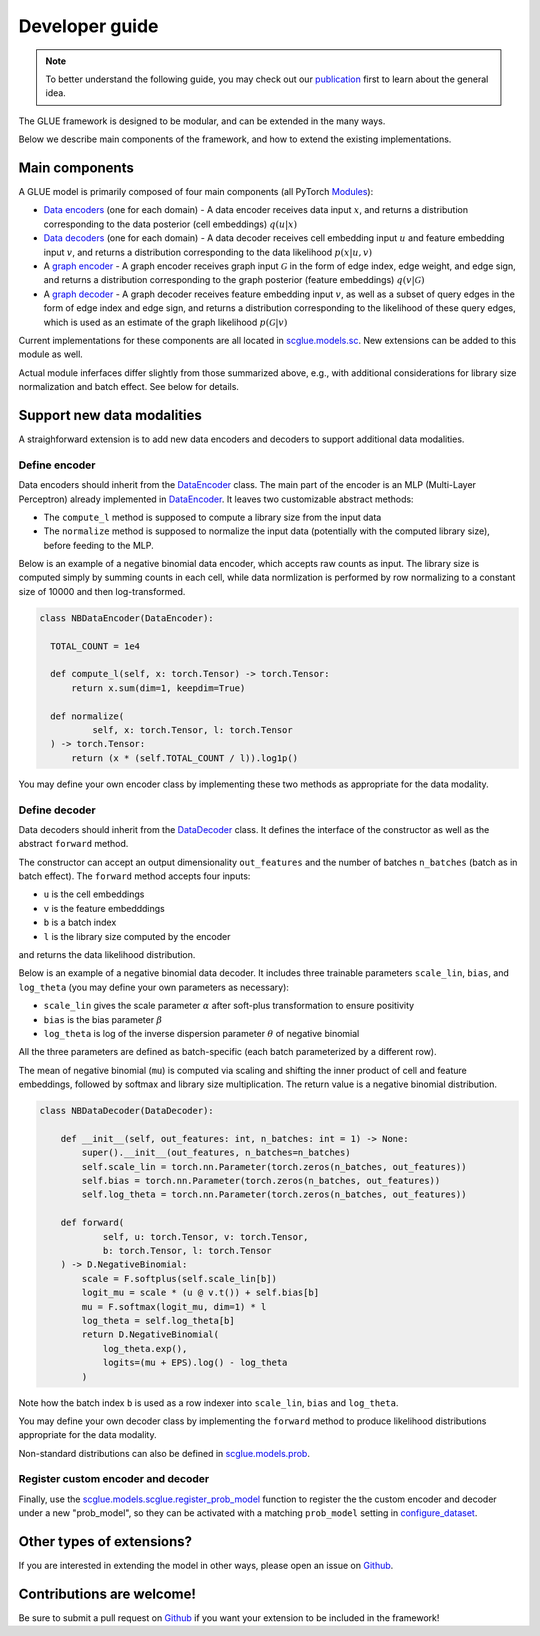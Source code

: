 Developer guide
===============

.. note::
    To better understand the following guide, you may check out our
    `publication <https://doi.org/10.1038/s41587-022-01284-4>`__
    first to learn about the general idea.

The GLUE framework is designed to be modular, and can be extended in the many ways.

Below we describe main components of the framework, and how to extend the existing implementations.

***************
Main components
***************

A GLUE model is primarily composed of four main components (all PyTorch `Modules <https://pytorch.org/docs/stable/generated/torch.nn.Module.html>`__):

- `Data encoders <api/scglue.models.sc.DataEncoder.rst>`__ (one for each domain)
  - A data encoder receives data input :math:`x`, and returns a distribution corresponding to the data posterior (cell embeddings) :math:`q(u|x)`
- `Data decoders <api/scglue.models.sc.DataDecoder.rst>`__ (one for each domain)
  - A data decoder receives cell embedding input :math:`u` and feature embedding input :math:`v`, and returns a distribution corresponding to the data likelihood :math:`p(x|u, v)`
- A `graph encoder <api/scglue.models.sc.GraphEncoder.rst>`__
  - A graph encoder receives graph input :math:`\mathcal{G}` in the form of edge index, edge weight, and edge sign, and returns a distribution corresponding to the graph posterior (feature embeddings) :math:`q(v|\mathcal{G})`
- A `graph decoder <api/scglue.models.sc.GraphDecoder.rst>`__
  - A graph decoder receives feature embedding input :math:`v`, as well as a subset of query edges in the form of edge index and edge sign, and returns a distribution corresponding to the likelihood of these query edges, which is used as an estimate of the graph likelihood :math:`p(\mathcal{G}|v)`

Current implementations for these components are all located in `scglue.models.sc <api/scglue.models.sc.rst>`__. New extensions can be added to this module as well.

Actual module inferfaces differ slightly from those summarized above, e.g., with additional considerations for library size normalization and batch effect. See below for details.

***************************
Support new data modalities
***************************

A straighforward extension is to add new data encoders and decoders to support additional data modalities.

Define encoder
--------------

Data encoders should inherit from the `DataEncoder <api/scglue.models.sc.DataEncoder.rst>`__ class.
The main part of the encoder is an MLP (Multi-Layer Perceptron) already implemented in `DataEncoder <api/scglue.models.sc.DataEncoder.rst>`__. It leaves two customizable abstract methods:

- The ``compute_l`` method is supposed to compute a library size from the input data
- The ``normalize`` method is supposed to normalize the input data (potentially with the computed library size), before feeding to the MLP.

Below is an example of a negative binomial data encoder, which accepts raw counts as input. The library size is computed simply by summing counts in each cell, while data normlization is performed by row normalizing to a constant size of 10000 and then log-transformed.

.. code-block:: python

  class NBDataEncoder(DataEncoder):

    TOTAL_COUNT = 1e4

    def compute_l(self, x: torch.Tensor) -> torch.Tensor:
        return x.sum(dim=1, keepdim=True)

    def normalize(
            self, x: torch.Tensor, l: torch.Tensor
    ) -> torch.Tensor:
        return (x * (self.TOTAL_COUNT / l)).log1p()

You may define your own encoder class by implementing these two methods as appropriate for the data modality.

Define decoder
--------------

Data decoders should inherit from the `DataDecoder <api/scglue.models.sc.DataDecoder.rst>`__ class. It defines the interface of the constructor as well as the abstract ``forward`` method.

The constructor can accept an output dimensionality ``out_features`` and the number of batches ``n_batches`` (batch as in batch effect).
The ``forward`` method accepts four inputs:

- ``u`` is the cell embeddings
- ``v`` is the feature embedddings
- ``b`` is a batch index
- ``l`` is the library size computed by the encoder

and returns the data likelihood distribution.

Below is an example of a negative binomial data decoder.
It includes three trainable parameters ``scale_lin``, ``bias``, and ``log_theta`` (you may define your own parameters as necessary):

- ``scale_lin`` gives the scale parameter :math:`\alpha` after soft-plus transformation to ensure positivity
- ``bias`` is the bias parameter :math:`\beta`
- ``log_theta`` is log of the inverse dispersion parameter :math:`\theta` of negative binomial

All the three parameters are defined as batch-specific (each batch parameterized by a different row).

The mean of negative binomial (``mu``) is computed via scaling and shifting the inner product of cell and feature embeddings, followed by softmax and library size multiplication. The return value is a negative binomial distribution.

.. code-block:: python

  class NBDataDecoder(DataDecoder):

      def __init__(self, out_features: int, n_batches: int = 1) -> None:
          super().__init__(out_features, n_batches=n_batches)
          self.scale_lin = torch.nn.Parameter(torch.zeros(n_batches, out_features))
          self.bias = torch.nn.Parameter(torch.zeros(n_batches, out_features))
          self.log_theta = torch.nn.Parameter(torch.zeros(n_batches, out_features))

      def forward(
              self, u: torch.Tensor, v: torch.Tensor,
              b: torch.Tensor, l: torch.Tensor
      ) -> D.NegativeBinomial:
          scale = F.softplus(self.scale_lin[b])
          logit_mu = scale * (u @ v.t()) + self.bias[b]
          mu = F.softmax(logit_mu, dim=1) * l
          log_theta = self.log_theta[b]
          return D.NegativeBinomial(
              log_theta.exp(),
              logits=(mu + EPS).log() - log_theta
          )

Note how the batch index ``b`` is used as a row indexer into ``scale_lin``, ``bias`` and ``log_theta``.

You may define your own decoder class by implementing the ``forward`` method to produce likelihood distributions appropriate for the data modality.

Non-standard distributions can also be defined in `scglue.models.prob <api/scglue.models.prob.rst>`__.

Register custom encoder and decoder
-----------------------------------

Finally, use the `scglue.models.scglue.register_prob_model <api/scglue.models.scglue.register_prob_model.rst>`__ function to register the the custom encoder and decoder under a new "prob_model", so they can be activated with a matching ``prob_model`` setting in `configure_dataset <api/scglue.models.scglue.configure_dataset.rst>`__.

**************************
Other types of extensions?
**************************

If you are interested in extending the model in other ways, please open an issue on `Github <https://github.com/gao-lab/GLUE>`__.

**************************
Contributions are welcome!
**************************

Be sure to submit a pull request on `Github <https://github.com/gao-lab/GLUE>`__
if you want your extension to be included in the framework!
